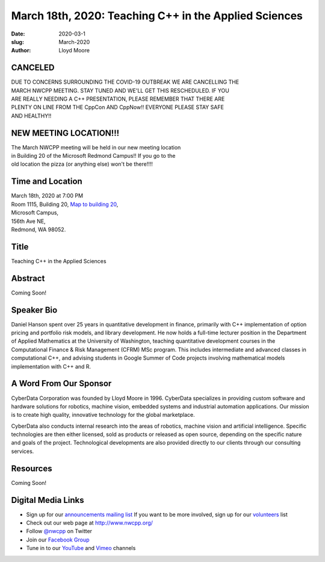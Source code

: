 March 18th, 2020: Teaching C++ in the Applied Sciences
#######################################################

:date: 2020-03-1
:slug: March-2020
:author: Lloyd Moore

CANCELED
~~~~~~~~~~~~~~~~~
| DUE TO CONCERNS SURROUNDING THE COVID-19 OUTBREAK WE ARE CANCELLING THE 
| MARCH NWCPP MEETING. STAY TUNED AND WE'LL GET THIS RESCHEDULED. IF YOU 
| ARE REALLY NEEDING A C++ PRESENTATION, PLEASE REMEMBER THAT THERE ARE
| PLENTY ON LINE FROM THE CppCon AND CppNow!! EVERYONE PLEASE STAY SAFE
| AND HEALTHY!!

NEW MEETING LOCATION!!!
~~~~~~~~~~~~~~~~~~~~~~~
| The March NWCPP meeting will be held in our new meeting location
| in Building 20 of the Microsoft Redmond Campus!! If you go to the
| old location the pizza (or anything else) won't be there!!!!


Time and Location
~~~~~~~~~~~~~~~~~
| March 18th, 2020 at 7:00 PM
| Room 1115, Building 20,
 `Map to building 20 <https://www.google.com/maps/place/Microsoft+Building+20/@47.643754,-122.1334963,17z/data=!3m1!4b1!4m5!3m4!1s0x54906d71fb65cf23:0xac5670ed7fd8bcb4!8m2!3d47.6437504!4d-122.1313076>`_,
| Microsoft Campus,
| 156th Ave NE,
| Redmond, WA 98052.

Title
~~~~~
Teaching C++ in the Applied Sciences

Abstract
~~~~~~~~~
Coming Soon!

Speaker Bio
~~~~~~~~~~~~
Daniel Hanson spent over 25 years in quantitative development in finance, primarily with C++ implementation of option pricing and portfolio risk models, and library development. He now holds a full-time lecturer position in the Department of Applied Mathematics at the University of Washington, teaching quantitative development courses in the Computational Finance & Risk Management (CFRM) MSc program. This includes intermediate and advanced classes in computational C++, and advising students in Google Summer of Code projects involving mathematical models implementation with C++ and R.


A Word From Our Sponsor
~~~~~~~~~~~~~~~~~~~~~~~
CyberData Corporation was founded by Lloyd Moore in 1996. CyberData specializes in providing custom software and hardware solutions for robotics, machine vision, embedded systems and industrial automation applications. Our mission is to create high quality, innovative technology for the global marketplace.

CyberData also conducts internal research into the areas of robotics, machine vision and artificial intelligence. Specific technologies are then either licensed, sold as products or released as open source, depending on the specific nature and goals of the project. Technological developments are also provided directly to our clients through our consulting services.

Resources
~~~~~~~~~
Coming Soon!

Digital Media Links
~~~~~~~~~~~~~~~~~~~
* Sign up for our `announcements mailing list <http://groups.google.com/group/NwcppAnnounce>`_ If you want to be more involved, sign up for our `volunteers <http://groups.google.com/group/nwcpp-volunteers>`_ list
* Check out our web page at http://www.nwcpp.org/
* Follow `@nwcpp <http://twitter.com/nwcpp>`_ on Twitter
* Join our `Facebook Group <https://www.facebook.com/groups/344125680930/>`_
* Tune in to our `YouTube <http://www.youtube.com/user/NWCPP>`_ and `Vimeo <https://vimeo.com/nwcpp>`_ channels


